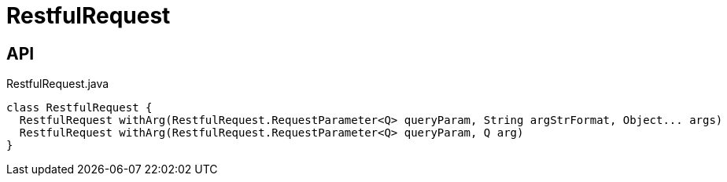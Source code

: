 = RestfulRequest
:Notice: Licensed to the Apache Software Foundation (ASF) under one or more contributor license agreements. See the NOTICE file distributed with this work for additional information regarding copyright ownership. The ASF licenses this file to you under the Apache License, Version 2.0 (the "License"); you may not use this file except in compliance with the License. You may obtain a copy of the License at. http://www.apache.org/licenses/LICENSE-2.0 . Unless required by applicable law or agreed to in writing, software distributed under the License is distributed on an "AS IS" BASIS, WITHOUT WARRANTIES OR  CONDITIONS OF ANY KIND, either express or implied. See the License for the specific language governing permissions and limitations under the License.

== API

[source,java]
.RestfulRequest.java
----
class RestfulRequest {
  RestfulRequest withArg(RestfulRequest.RequestParameter<Q> queryParam, String argStrFormat, Object... args)
  RestfulRequest withArg(RestfulRequest.RequestParameter<Q> queryParam, Q arg)
}
----

